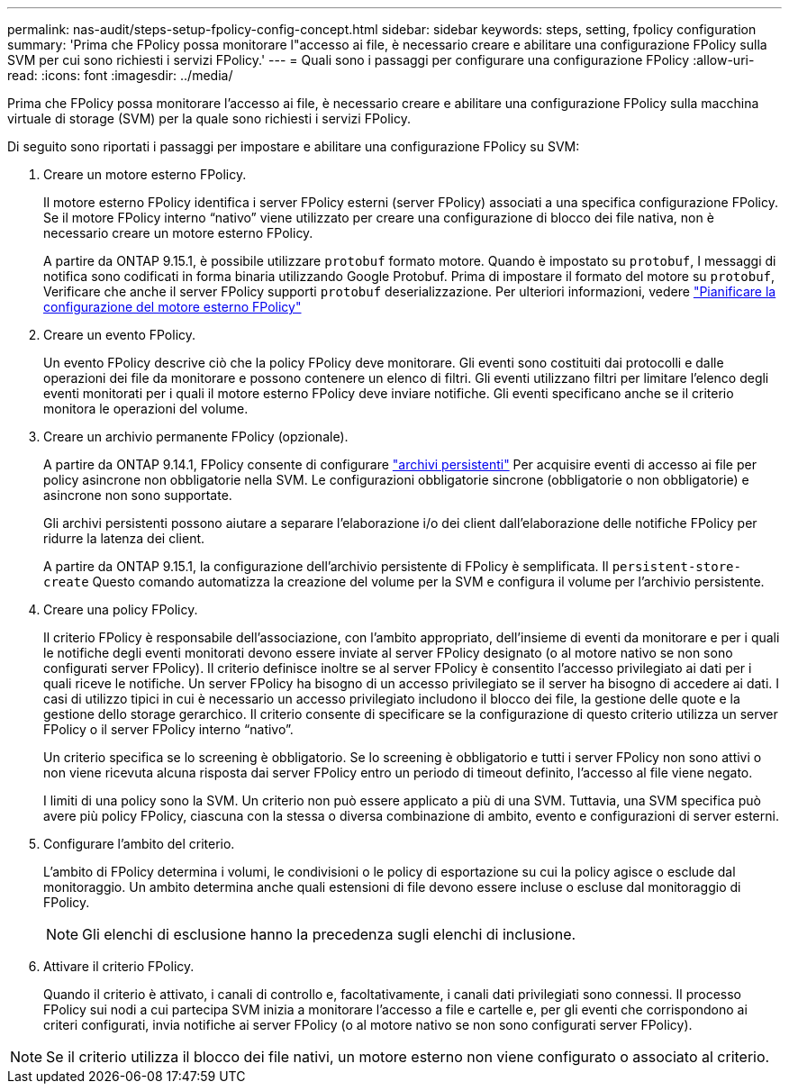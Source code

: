 ---
permalink: nas-audit/steps-setup-fpolicy-config-concept.html 
sidebar: sidebar 
keywords: steps, setting, fpolicy configuration 
summary: 'Prima che FPolicy possa monitorare l"accesso ai file, è necessario creare e abilitare una configurazione FPolicy sulla SVM per cui sono richiesti i servizi FPolicy.' 
---
= Quali sono i passaggi per configurare una configurazione FPolicy
:allow-uri-read: 
:icons: font
:imagesdir: ../media/


[role="lead"]
Prima che FPolicy possa monitorare l'accesso ai file, è necessario creare e abilitare una configurazione FPolicy sulla macchina virtuale di storage (SVM) per la quale sono richiesti i servizi FPolicy.

Di seguito sono riportati i passaggi per impostare e abilitare una configurazione FPolicy su SVM:

. Creare un motore esterno FPolicy.
+
Il motore esterno FPolicy identifica i server FPolicy esterni (server FPolicy) associati a una specifica configurazione FPolicy. Se il motore FPolicy interno "`nativo`" viene utilizzato per creare una configurazione di blocco dei file nativa, non è necessario creare un motore esterno FPolicy.

+
A partire da ONTAP 9.15.1, è possibile utilizzare `protobuf` formato motore. Quando è impostato su `protobuf`, I messaggi di notifica sono codificati in forma binaria utilizzando Google Protobuf. Prima di impostare il formato del motore su `protobuf`, Verificare che anche il server FPolicy supporti `protobuf` deserializzazione. Per ulteriori informazioni, vedere link:plan-fpolicy-external-engine-config-concept.html["Pianificare la configurazione del motore esterno FPolicy"]

. Creare un evento FPolicy.
+
Un evento FPolicy descrive ciò che la policy FPolicy deve monitorare. Gli eventi sono costituiti dai protocolli e dalle operazioni dei file da monitorare e possono contenere un elenco di filtri. Gli eventi utilizzano filtri per limitare l'elenco degli eventi monitorati per i quali il motore esterno FPolicy deve inviare notifiche. Gli eventi specificano anche se il criterio monitora le operazioni del volume.

. Creare un archivio permanente FPolicy (opzionale).
+
A partire da ONTAP 9.14.1, FPolicy consente di configurare link:persistent-stores.html["archivi persistenti"] Per acquisire eventi di accesso ai file per policy asincrone non obbligatorie nella SVM. Le configurazioni obbligatorie sincrone (obbligatorie o non obbligatorie) e asincrone non sono supportate.

+
Gli archivi persistenti possono aiutare a separare l'elaborazione i/o dei client dall'elaborazione delle notifiche FPolicy per ridurre la latenza dei client.

+
A partire da ONTAP 9.15.1, la configurazione dell'archivio persistente di FPolicy è semplificata. Il `persistent-store-create` Questo comando automatizza la creazione del volume per la SVM e configura il volume per l'archivio persistente.

. Creare una policy FPolicy.
+
Il criterio FPolicy è responsabile dell'associazione, con l'ambito appropriato, dell'insieme di eventi da monitorare e per i quali le notifiche degli eventi monitorati devono essere inviate al server FPolicy designato (o al motore nativo se non sono configurati server FPolicy). Il criterio definisce inoltre se al server FPolicy è consentito l'accesso privilegiato ai dati per i quali riceve le notifiche. Un server FPolicy ha bisogno di un accesso privilegiato se il server ha bisogno di accedere ai dati. I casi di utilizzo tipici in cui è necessario un accesso privilegiato includono il blocco dei file, la gestione delle quote e la gestione dello storage gerarchico. Il criterio consente di specificare se la configurazione di questo criterio utilizza un server FPolicy o il server FPolicy interno "`nativo`".

+
Un criterio specifica se lo screening è obbligatorio. Se lo screening è obbligatorio e tutti i server FPolicy non sono attivi o non viene ricevuta alcuna risposta dai server FPolicy entro un periodo di timeout definito, l'accesso al file viene negato.

+
I limiti di una policy sono la SVM. Un criterio non può essere applicato a più di una SVM. Tuttavia, una SVM specifica può avere più policy FPolicy, ciascuna con la stessa o diversa combinazione di ambito, evento e configurazioni di server esterni.

. Configurare l'ambito del criterio.
+
L'ambito di FPolicy determina i volumi, le condivisioni o le policy di esportazione su cui la policy agisce o esclude dal monitoraggio. Un ambito determina anche quali estensioni di file devono essere incluse o escluse dal monitoraggio di FPolicy.

+
[NOTE]
====
Gli elenchi di esclusione hanno la precedenza sugli elenchi di inclusione.

====
. Attivare il criterio FPolicy.
+
Quando il criterio è attivato, i canali di controllo e, facoltativamente, i canali dati privilegiati sono connessi. Il processo FPolicy sui nodi a cui partecipa SVM inizia a monitorare l'accesso a file e cartelle e, per gli eventi che corrispondono ai criteri configurati, invia notifiche ai server FPolicy (o al motore nativo se non sono configurati server FPolicy).



[NOTE]
====
Se il criterio utilizza il blocco dei file nativi, un motore esterno non viene configurato o associato al criterio.

====